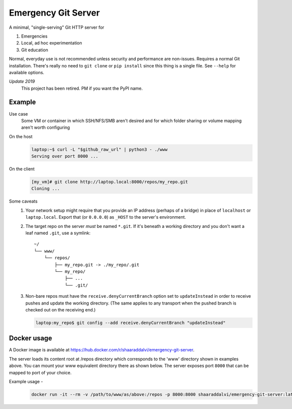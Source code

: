 ====================
Emergency Git Server
====================

A minimal, "single-serving" Git HTTP server for

1. Emergencies
2. Local, ad hoc experimentation
3. Git education

Normal, everyday use is not recommended unless security and performance are
non-issues. Requires a normal Git installation. There's really no need to
``git clone`` or ``pip install`` since this thing is a single file. See
``--help`` for available options.

*Update 2019*
    This project has been retired. PM if you want the PyPI name.


Example
-------

Use case
    Some VM or container in which SSH/NFS/SMB aren't desired and for which
    folder sharing or volume mapping aren't worth configuring

On the host
    .. code:: console

        laptop:~$ curl -L "$github_raw_url" | python3 - ./www
        Serving over port 8000 ...

On the client
    .. code:: console

        [my_vm]# git clone http://laptop.local:8000/repos/my_repo.git
        Cloning ...

Some caveats
    1. Your network setup might require that you provide an IP address
       (perhaps of a bridge) in place of ``localhost`` or ``laptop.local``.
       Export that (or ``0.0.0.0``) as ``_HOST`` to the server's environment.

    2. The target repo on the server *must* be named ``*.git``.  If it's
       beneath a working directory and you don't want a leaf named ``.git``,
       use a symlink::

            ~/
            └── www/
                └── repos/
                    ├── my_repo.git -> ./my_repo/.git
                    └── my_repo/
                        ├── ...
                        └── .git/

    3. Non-bare repos must have the ``receive.denyCurrentBranch`` option set to
       ``updateInstead`` in order to receive pushes and update the working
       directory. (The same applies to any transport when the pushed branch is
       checked out on the receiving end.)

       .. code:: console

            laptop:my_repo$ git config --add receive.denyCurrentBranch "updateInstead"

Docker usage
------------

A Docker image is available at https://hub.docker.com/r/shaaraddalvi/emergency-git-server.

The server loads its content root at /repos directory which corresponds to the 'www' directory shown in examples above. 
You can mount your www equivalent directory there as shown below.
The server exposes port ``8000`` that can be mapped to port of your choice.

Example usage - 
    .. code:: console
    
        docker run -it --rm -v /path/to/www/as/above:/repos -p 8000:8000 shaaraddalvi/emergency-git-server:latest

